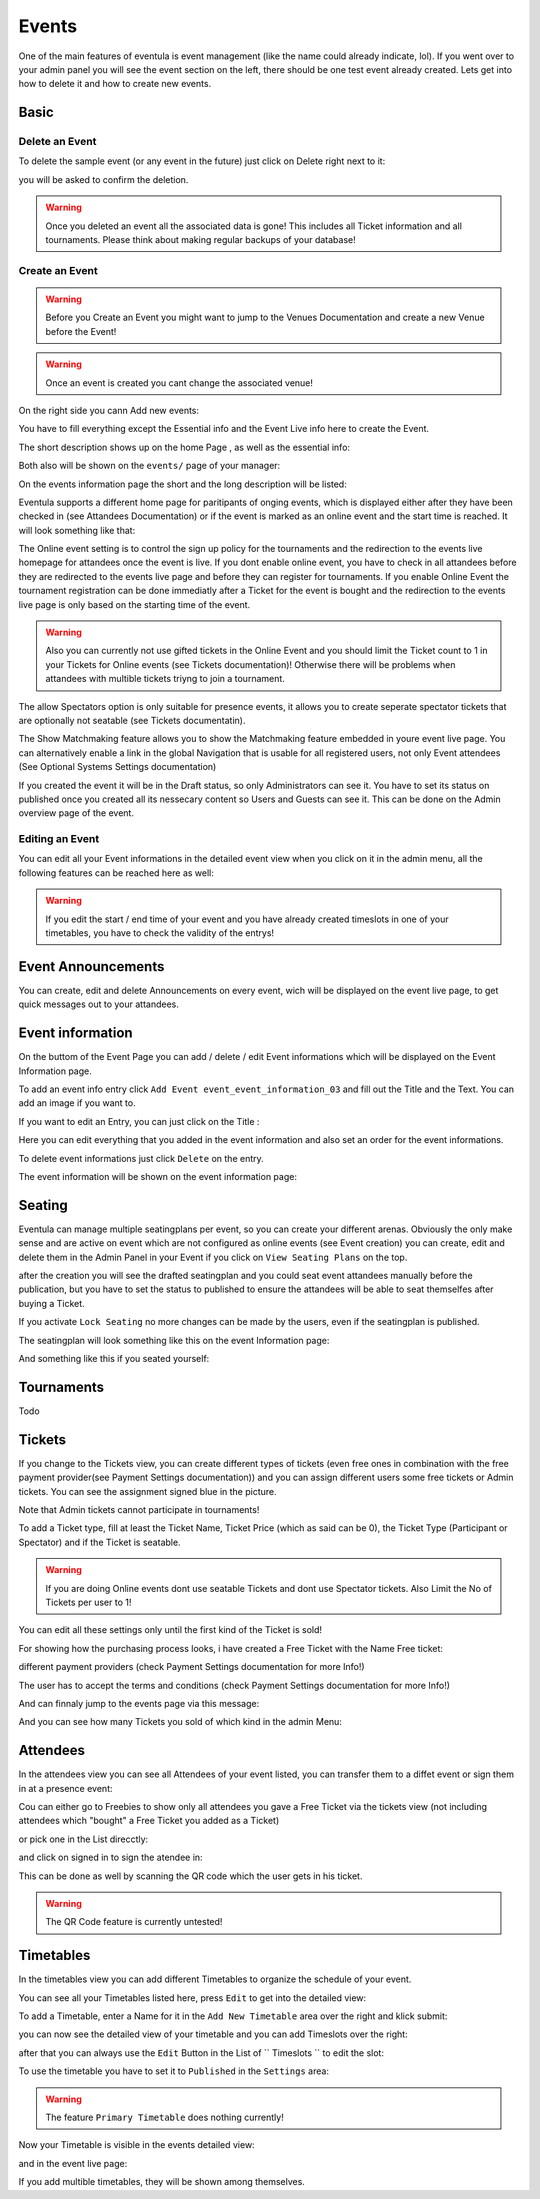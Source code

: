 
Events
==================================================

One of the main features of eventula is event management (like the name could already indicate, lol).
If you went over to your admin panel you will see the event section on the left, there should be one test event already created.
Lets get into how to delete it and how to create new events.

Basic
-----

Delete an Event
...............

To delete the sample event (or any event in the future) just click on Delete right next to it:

.. image:: ../../images/event_delete_01.png
   :scale: 50 %
   :alt: eventula event deletion
   :align: center

you will be asked to confirm the deletion.

.. warning::

        Once you deleted an event all the associated data is gone! This includes all Ticket information and all tournaments. Please think about making regular backups of your database!


Create an Event
...............

.. warning::

       Before you Create an Event you might want to jump to the Venues Documentation and create a new Venue before the Event! 

.. warning::

       Once an event is created you cant change the associated venue! 

On the right side you cann Add new events:

.. image:: ../../images/event_create_01.png
   :scale: 50 %
   :alt: eventula event creation
   :align: center

You have to fill everything except the Essential info and the Event Live info here to create the Event.

The short description shows up on the home Page , as well as the essential info:

.. image:: ../../images/home_01.png
   :scale: 50 %
   :alt: eventula home page
   :align: center



Both also will be shown on the ``events/`` page of your manager:

.. image:: ../../images/event_list_01.png
   :scale: 50 %
   :alt: eventula event listing
   :align: center

On the events information page the short and the long description will be listed:

.. image:: ../../images/event_page_01.png
   :scale: 50 %
   :alt: eventula event page
   :align: center

Eventula supports a different home page for paritipants of onging events, which is displayed either after they have been checked in (see Attandees Documentation) or if the event is marked as an online event and the start time is reached.
It will look something like that:

.. image:: ../../images/event_live_02.png
   :scale: 50 %
   :alt: eventula event creation
   :align: center



The Online event setting is to control the sign up policy for the tournaments  and the redirection to the events live homepage for attandees once the event is live.
If you dont enable online event, you have to check in all attandees before they are redirected to the events live page and before they can register for tournaments.
If you enable Online Event the tournament registration can be done immediatly after a Ticket for the event is bought and the redirection to the events live page is only based on the starting time of the event. 

.. warning::
    Also you can currently not use gifted tickets in the Online Event and you should limit the Ticket count to 1 in your Tickets for Online events (see Tickets documentation)! Otherwise there will be problems when attandees with multible tickets triyng to join a tournament.

The allow Spectators option is only suitable for presence events, it allows you to create seperate spectator tickets that are optionally not seatable (see Tickets documentatin).

The Show Matchmaking feature allows you to show the Matchmaking feature embedded in youre event live page. You can alternatively enable a link in the global Navigation that is usable for all registered users, not only Event attendees (See Optional Systems Settings documentation)

If you created the event it will be in the Draft status, so only Administrators can see it. You have to set its status on published once you created all its nessecary content so Users and Guests can see it. This can be done on the Admin overview page of the event.

Editing an Event
.................
You can edit all your Event informations in the detailed event view when you click on it in the admin menu, all the following features can be reached here as well:

.. image:: ../../images/event_02.png
   :scale: 50 %
   :alt: eventula event listing
   :align: center

.. warning::
    If you edit the start / end time of your event and you have already created timeslots in one of your timetables, you have to check the validity of the entrys!



Event Announcements
--------------------
You can create, edit and delete Announcements on every event, wich will be displayed on the event live page, to get quick messages out to your attandees.

.. image:: ../../images/event_announcements_01.png
   :scale: 50 %
   :alt: eventula event creation
   :align: center
   
.. image:: ../../images/event_announcements_02.png
   :scale: 50 %
   :alt: eventula event creation
   :align: center

.. image:: ../../images/event_live_01.png
   :scale: 50 %
   :alt: eventula event creation
   :align: center



Event information
--------------------
On the buttom of the Event Page you can add / delete / edit Event informations which will be displayed on the Event Information page.

To add an event info entry click ``Add Event event_event_information_03`` and fill out the Title and the Text. You can add an image if you want to.

.. image:: ../../images/event_event_information_01.png
   :scale: 50 %
   :alt: eventula event creation
   :align: center

If you want to edit an Entry, you can just click on the Title :   
   
.. image:: ../../images/event_event_information_02.png
   :scale: 50 %
   :alt: eventula event creation
   :align: center

Here you can edit everything that you added in the event information and also set an order for the event informations.

.. image:: ../../images/event_event_information_03.png
   :scale: 50 %
   :alt: eventula event creation
   :align: center

To delete event informations just click ``Delete`` on the entry.

.. image:: ../../images/event_event_information_04.png
   :scale: 50 %
   :alt: eventula event creation
   :align: center

The event information will be shown on the event information page:

.. image:: ../../images/event_01.png
   :scale: 50 %
   :alt: eventula event creation
   :align: center





Seating
-------
Eventula can manage multiple seatingplans per event, so you can create your different arenas. Obviously the only make sense and are active on event which are not configured as online events (see Event creation)
you can create, edit and delete them in the Admin Panel in your Event if you click on ``View Seating Plans`` on the top.

.. image:: ../../images/event_seating_01.png
   :scale: 50 %
   :alt: eventula event creation
   :align: center

after the creation you will see the drafted seatingplan and you could seat event attandees manually before the publication, but you have to set the status to published to ensure the attandees will be able to seat themselfes after buying a Ticket.

.. image:: ../../images/event_seating_02.png
   :scale: 50 %
   :alt: eventula event creation
   :align: center

If you activate ``Lock Seating`` no more changes can be made by the users, even if the seatingplan is published.

The seatingplan will look something like this on the event Information page:

.. image:: ../../images/event_seating_03.png
   :scale: 50 %
   :alt: eventula event creation
   :align: center

And something like this if you seated yourself:

.. image:: ../../images/event_seating_04.png
   :scale: 50 %
   :alt: eventula event creation
   :align: center



Tournaments
-----------
Todo


Tickets
-------
If you change to the Tickets view, you can create different types of tickets (even free ones in combination with the free payment provider(see Payment Settings documentation)) 
and you can assign different users some free tickets or Admin tickets. You can see the assignment signed blue in the picture.

Note that Admin tickets cannot participate in tournaments!

.. image:: ../../images/event_tickets_01.png
   :scale: 50 %
   :alt: eventula event creation
   :align: center

To add a Ticket type, fill at least the Ticket Name, Ticket Price (which as said can be 0), the Ticket Type (Participant or Spectator) and if the Ticket is seatable.

.. warning::
    If you are doing Online events dont use seatable Tickets and dont use Spectator tickets. Also Limit the No of Tickets per user to 1!

You can edit all these settings only  until the first kind of the Ticket is sold!

For showing how the purchasing process looks, i have created a Free Ticket with the Name Free ticket:



.. image:: ../../images/event_buy_ticket_01.png
   :scale: 50 %
   :alt: eventula event creation
   :align: center

different payment providers (check Payment Settings documentation for more Info!)

.. image:: ../../images/event_buy_ticket_02.png
   :scale: 50 %
   :alt: eventula event creation
   :align: center

The user has to accept the terms and conditions (check Payment Settings documentation for more Info!)

.. image:: ../../images/event_buy_ticket_03.png
   :scale: 50 %
   :alt: eventula event creation
   :align: center

And can finnaly jump to the events page via this message:

.. image:: ../../images/event_buy_ticket_04.png
   :scale: 50 %
   :alt: eventula event creation
   :align: center



And you can see how many Tickets you sold of which kind in the admin Menu:

.. image:: ../../images/event_tickets_bought_01.png
   :scale: 50 %
   :alt: eventula event creation
   :align: center


Attendees
---------
In the attendees view you can see all Attendees of your event listed, you can transfer them to a diffet event or sign them in at a presence event:

Cou can either go to Freebies to show only all attendees you gave a Free Ticket via the tickets view (not including attendees which "bought" a Free Ticket you added as a  Ticket)

.. image:: ../../images/event_attandees_02.png
   :scale: 50 %
   :alt: eventula event creation
   :align: center

or pick one in the List direcctly:

.. image:: ../../images/event_attandees_01.png
   :scale: 50 %
   :alt: eventula event creation
   :align: center

and click on signed in to sign the atendee in:

.. image:: ../../images/event_attandees_03.png
   :scale: 50 %
   :alt: eventula event creation
   :align: center

This can be done as well by scanning the QR code which the user gets in his ticket.

.. warning::
    The QR Code feature is currently untested!



Timetables
----------
In the timetables view you can add different Timetables to organize the schedule of your event.

You can see all your Timetables listed here, press ``Edit`` to get into the detailed view:

.. image:: ../../images/event_timetables_03.png
   :scale: 50 %
   :alt: eventula event creation
   :align: center


To add a Timetable, enter a Name for it in the ``Add New Timetable``  area over the right and klick submit:

.. image:: ../../images/event_timetables_01.png
   :scale: 50 %
   :alt: eventula event creation
   :align: center

you can now see the detailed view of your timetable and you can add Timeslots over the right:

.. image:: ../../images/event_timetables_04.png
   :scale: 50 %
   :alt: eventula event creation
   :align: center

after that you can always use the ``Edit`` Button in the List of `` Timeslots `` to edit the slot:

.. image:: ../../images/event_timetables_05.png
   :scale: 50 %
   :alt: eventula event creation
   :align: center

To use the timetable you have to set it to ``Published`` in the ``Settings`` area:

.. image:: ../../images/event_timetables_06.png
   :scale: 50 %
   :alt: eventula event creation
   :align: center

.. warning::
    The feature ``Primary Timetable`` does nothing currently!
   
Now your Timetable is visible in the events detailed view:

.. image:: ../../images/event_timetables_07.png
   :scale: 50 %
   :alt: eventula event creation
   :align: center

and in the event live page:

.. image:: ../../images/event_timetables_08.png
   :scale: 50 %
   :alt: eventula event creation
   :align: center


If you add multible timetables, they will be shown among themselves.
